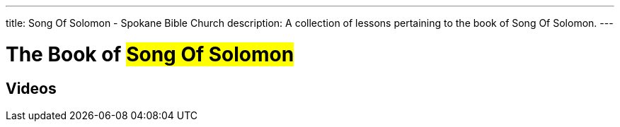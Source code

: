 ---
title: Song Of Solomon - Spokane Bible Church
description: A collection of lessons pertaining to the book of Song Of Solomon.
---

= The Book of #Song Of Solomon#

== Videos
